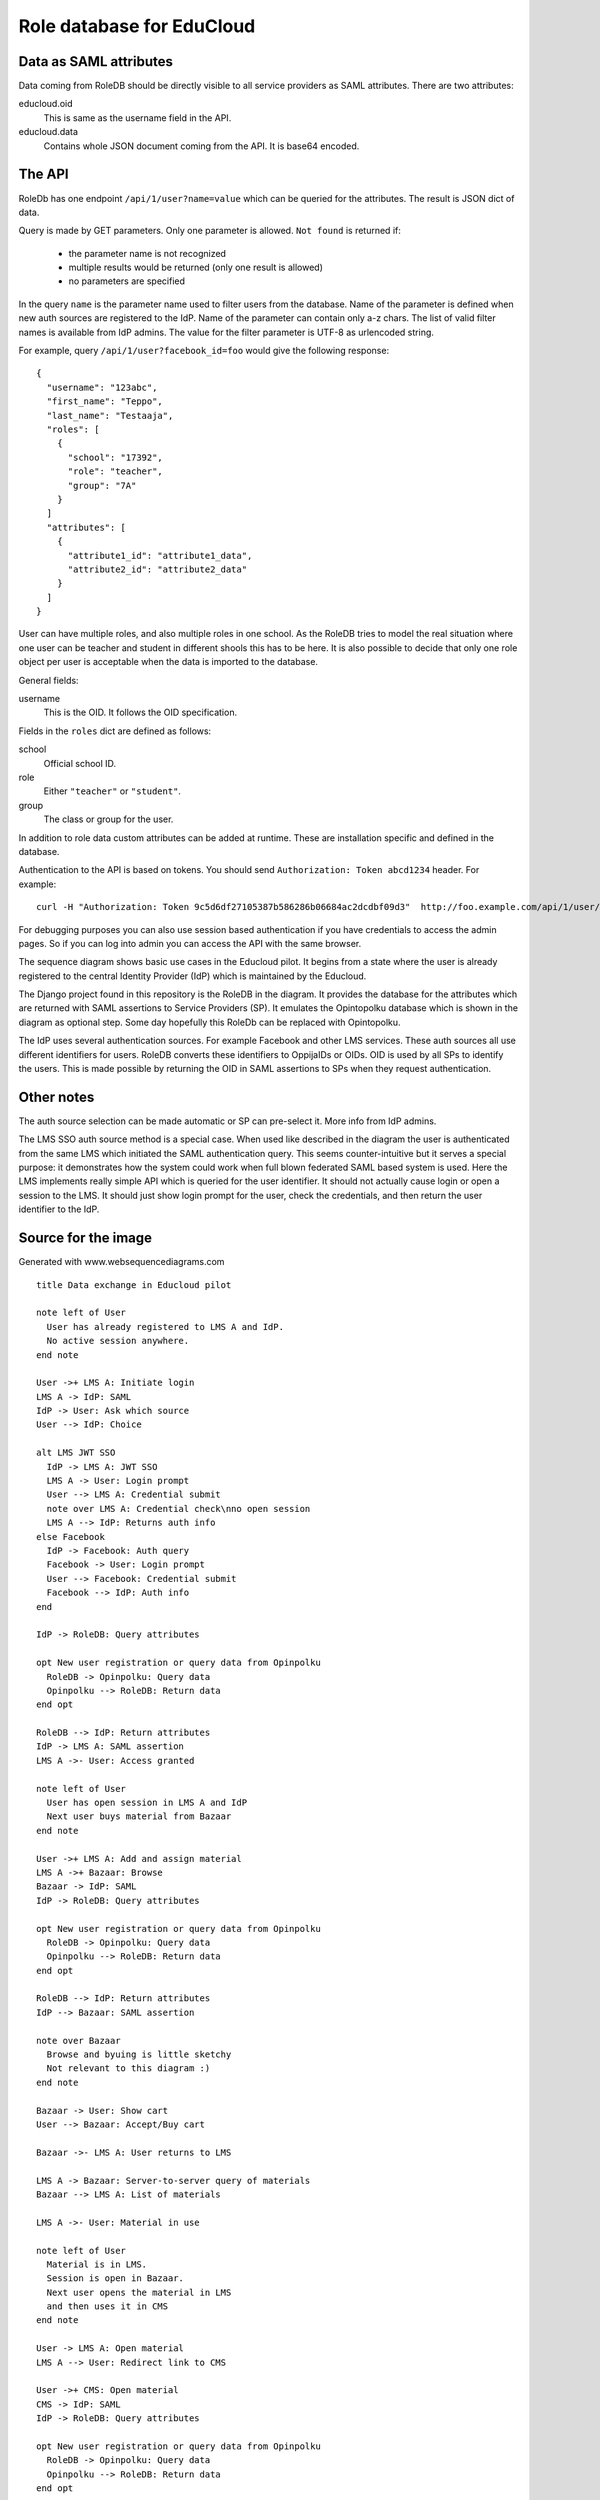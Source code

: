 
Role database for EduCloud
**************************

Data as SAML attributes
=======================

Data coming from RoleDB should be directly visible to all service providers as SAML attributes. There are two attributes:

educloud.oid
  This is same as the username field in the API.
educloud.data
  Contains whole JSON document coming from the API. It is base64 encoded.

The API
=======

RoleDb has one endpoint ``/api/1/user?name=value`` which can be queried for the attributes. The result is JSON dict of data.

Query is made by GET parameters. Only one parameter is allowed. ``Not found`` is returned if:

  * the parameter name is not recognized
  * multiple results would be returned (only one result is allowed)
  * no parameters are specified

In the query ``name`` is the parameter name used to filter users from the database. Name of the parameter is defined when new auth
sources are registered to the IdP. Name of the parameter can contain only a-z chars.
The list of valid filter names is available from IdP admins.
The value for the filter parameter is UTF-8 as urlencoded string.

For example, query ``/api/1/user?facebook_id=foo`` would give the following response::

  { 
    "username": "123abc",
    "first_name": "Teppo",
    "last_name": "Testaaja",
    "roles": [
      {
        "school": "17392",
        "role": "teacher",
        "group": "7A"
      }
    ]
    "attributes": [
      {
        "attribute1_id": "attribute1_data",
        "attribute2_id": "attribute2_data"
      }
    ]
  }

User can have multiple roles, and also multiple roles in one school. As the RoleDB tries to model the real situation
where one user can be teacher and student in different shools this has to be here. It is also possible to decide that
only one role object per user is acceptable when the data is imported to the database.

General fields:

username
  This is the OID. It follows the OID specification.

Fields in the ``roles`` dict are defined as follows:

school
  Official school ID.
role
  Either ``"teacher"`` or ``"student"``.
group
  The class or group for the user.

In addition to role data custom attributes can be added at runtime. These are installation specific and defined in
the database.

Authentication to the API is based on tokens. You should send ``Authorization: Token abcd1234`` header. For example::

  curl -H "Authorization: Token 9c5d6df27105387b586286b06684ac2dcdbf09d3"  http://foo.example.com/api/1/user/

For debugging purposes you can also use session based authentication if
you have credentials to access the admin pages. So if you can log into admin you can access the API with the same browser.

.. image:: diagram.png

The sequence diagram shows basic use cases in the Educloud pilot. It begins from a state where the user
is already registered to the central Identity Provider (IdP) which is maintained by the Educloud.

The Django project found in this repository is the RoleDB in the diagram. It provides the database for
the attributes which are returned with SAML assertions to Service Providers (SP). It emulates
the Opintopolku database which is shown in the diagram as optional step. Some day hopefully this RoleDb
can be replaced with Opintopolku.

The IdP uses several authentication sources. For example Facebook and other LMS services. These auth sources
all use different identifiers for users. RoleDB converts these identifiers to OppijaIDs or OIDs. OID is
used by all SPs to identify the users. This is made possible by returning the OID in SAML assertions
to SPs when they request authentication.

Other notes
===========

The auth source selection can be made automatic or SP can pre-select it. More info from IdP admins.

The LMS SSO auth source method is a special case. When used like described in the diagram the user is
authenticated from the same LMS which initiated the SAML authentication query. This seems counter-intuitive
but it serves a special purpose: it demonstrates how the system could work when full blown federated SAML
based system is used. Here the LMS implements really simple API which is queried for the user identifier.
It should not actually cause login or open a session to the LMS. It should just show login prompt for the
user, check the credentials, and then return the user identifier to the IdP.

Source for the image
====================

Generated with www.websequencediagrams.com

::

  title Data exchange in Educloud pilot
  
  note left of User
    User has already registered to LMS A and IdP.
    No active session anywhere.
  end note
  
  User ->+ LMS A: Initiate login
  LMS A -> IdP: SAML
  IdP -> User: Ask which source
  User --> IdP: Choice
  
  alt LMS JWT SSO
    IdP -> LMS A: JWT SSO
    LMS A -> User: Login prompt
    User --> LMS A: Credential submit
    note over LMS A: Credential check\nno open session
    LMS A --> IdP: Returns auth info
  else Facebook
    IdP -> Facebook: Auth query
    Facebook -> User: Login prompt
    User --> Facebook: Credential submit
    Facebook --> IdP: Auth info
  end
  
  IdP -> RoleDB: Query attributes
  
  opt New user registration or query data from Opinpolku
    RoleDB -> Opinpolku: Query data
    Opinpolku --> RoleDB: Return data
  end opt
  
  RoleDB --> IdP: Return attributes
  IdP -> LMS A: SAML assertion
  LMS A ->- User: Access granted
  
  note left of User
    User has open session in LMS A and IdP
    Next user buys material from Bazaar
  end note
  
  User ->+ LMS A: Add and assign material
  LMS A ->+ Bazaar: Browse
  Bazaar -> IdP: SAML
  IdP -> RoleDB: Query attributes
  
  opt New user registration or query data from Opinpolku
    RoleDB -> Opinpolku: Query data
    Opinpolku --> RoleDB: Return data
  end opt
  
  RoleDB --> IdP: Return attributes
  IdP --> Bazaar: SAML assertion
  
  note over Bazaar
    Browse and byuing is little sketchy
    Not relevant to this diagram :)
  end note
  
  Bazaar -> User: Show cart
  User --> Bazaar: Accept/Buy cart
  
  Bazaar ->- LMS A: User returns to LMS
  
  LMS A -> Bazaar: Server-to-server query of materials
  Bazaar --> LMS A: List of materials
  
  LMS A ->- User: Material in use
  
  note left of User
    Material is in LMS.
    Session is open in Bazaar.
    Next user opens the material in LMS
    and then uses it in CMS
  end note
  
  User -> LMS A: Open material
  LMS A --> User: Redirect link to CMS
  
  User ->+ CMS: Open material
  CMS -> IdP: SAML
  IdP -> RoleDB: Query attributes
  
  opt New user registration or query data from Opinpolku
    RoleDB -> Opinpolku: Query data
    Opinpolku --> RoleDB: Return data
  end opt
  
  RoleDB --> IdP: Return attributes
  IdP --> CMS: SAML assertion
  
  CMS -> User: Show material
  note over CMS
    Using material is little sketchy
    Not relevant to this diagram :)
  end note
  User --> CMS: Use material
  
  CMS ->- User: All done :)
  
  note left of User
    Lastly user tries to login to another LMS
  end note
  
  User ->+ LMS B: Initiate login
  LMS B -> IdP: SAML
  IdP -> RoleDB: Query attributes
  
  opt New user registration or query data from Opinpolku
    RoleDB -> Opinpolku: Query data
    Opinpolku --> RoleDB: Return data
  end opt
  
  RoleDB --> IdP: Return attributes
  IdP --> LMS B: SAML assertion
  LMS B ->- User: Access denied


